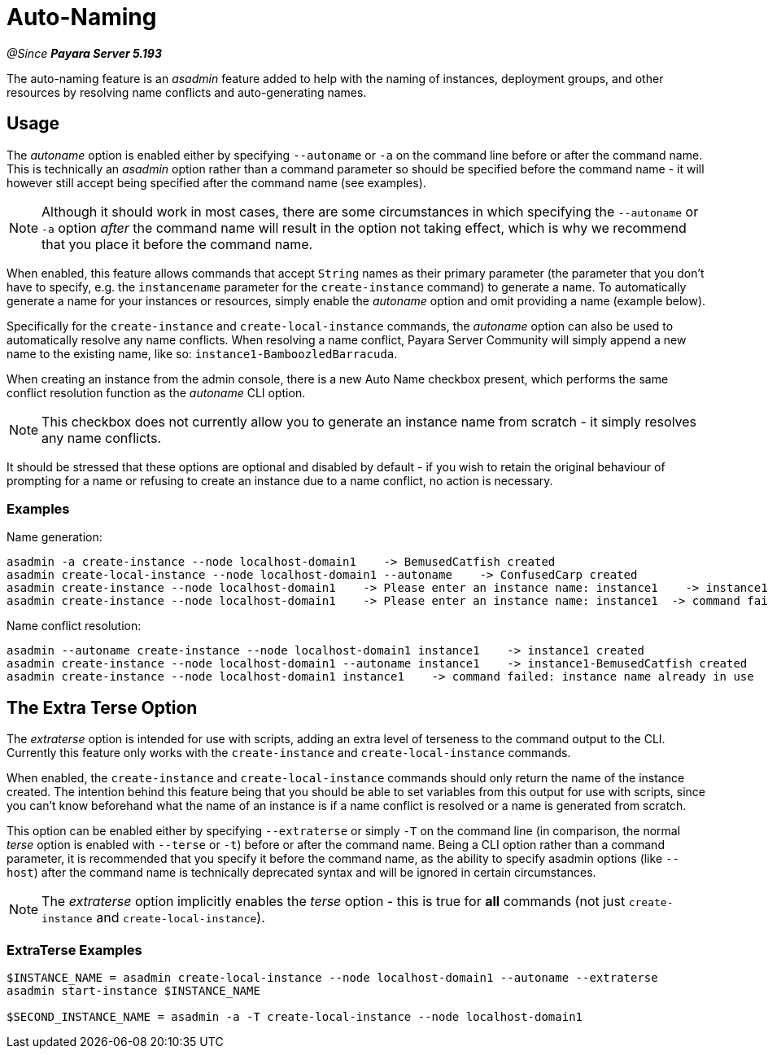 [[auto-naming]]
= Auto-Naming

_@Since **Payara Server 5.193**_

The auto-naming feature is an _asadmin_ feature added to help with the naming of instances,
deployment groups, and other resources by resolving name conflicts and auto-generating names.

[[usage]]
== Usage

The _autoname_ option is enabled either by specifying `--autoname` or `-a` on the command line before or after the
command name. This is technically an _asadmin_ option rather than a command parameter so
should be specified before the command name - it will however still accept being specified after the
command name (see examples).

NOTE: Although it should work in most cases, there are some circumstances in which specifying the `--autoname` or `-a` option _after_ the command name will result
in the option not taking effect, which is why we recommend that you place it before the command name.

When enabled, this feature allows commands that accept `String` names as their primary parameter (the parameter that you
don't have to specify, e.g. the `instancename` parameter for the `create-instance` command) to generate a name.
To automatically generate a name for your instances or resources, simply enable the _autoname_ option and omit
providing a name (example below).

Specifically for the `create-instance` and `create-local-instance` commands, the _autoname_ option can also be used to
automatically resolve any name conflicts. When resolving a name conflict, Payara Server Community will simply
append a new name to the existing name, like so: `instance1-BamboozledBarracuda`.

When creating an instance from the admin console, there is a new Auto Name checkbox present, which performs the same
conflict resolution function as the _autoname_ CLI option.

NOTE: This checkbox does not currently allow you to generate an instance name from
scratch - it simply resolves any name conflicts.

It should be stressed that these options are optional and disabled by default - if you wish to retain the original
behaviour of prompting for a name or refusing to create an instance due to a name conflict, no action is necessary.

[[Examples]]
=== Examples

Name generation:
[source, bash]
----
asadmin -a create-instance --node localhost-domain1    -> BemusedCatfish created
asadmin create-local-instance --node localhost-domain1 --autoname    -> ConfusedCarp created
asadmin create-instance --node localhost-domain1    -> Please enter an instance name: instance1    -> instance1 created
asadmin create-instance --node localhost-domain1    -> Please enter an instance name: instance1  -> command failed: instance name already in use
----

Name conflict resolution:
[source, bash]
----
asadmin --autoname create-instance --node localhost-domain1 instance1    -> instance1 created
asadmin create-instance --node localhost-domain1 --autoname instance1    -> instance1-BemusedCatfish created
asadmin create-instance --node localhost-domain1 instance1    -> command failed: instance name already in use
----

[[Extra-Terse]]
== The Extra Terse Option

The _extraterse_ option is intended for use with scripts, adding an extra level of terseness to the command output to
the CLI. Currently this feature only works with the `create-instance` and `create-local-instance` commands.

When enabled, the `create-instance` and `create-local-instance` commands should only return the name of the instance
created. The intention behind this feature being that you should be able to set variables from this output for use with
scripts, since you can't know beforehand what the name of an instance is if a name conflict is resolved or a name is
generated from scratch.

This option can be enabled either by specifying `--extraterse` or simply `-T` on the command line (in comparison, the
normal _terse_ option is enabled with `--terse` or `-t`) before or after the command name. Being a CLI option rather
than a command parameter, it is recommended that you specify it before the command name, as the ability to specify
asadmin options (like `--host`) after the command name is technically deprecated syntax and will be ignored in certain
circumstances.

NOTE: The _extraterse_ option implicitly enables the _terse_ option - this is true for *all* commands (not just
`create-instance` and `create-local-instance`).

[[extraterse-examples]]
=== ExtraTerse Examples

[source, bash]
----
$INSTANCE_NAME = asadmin create-local-instance --node localhost-domain1 --autoname --extraterse
asadmin start-instance $INSTANCE_NAME

$SECOND_INSTANCE_NAME = asadmin -a -T create-local-instance --node localhost-domain1
----